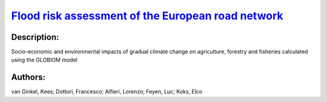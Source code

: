 
`Flood risk assessment of the European road network <https://zenodo.org/record/4627389>`_
=========================================================================================

.. image:: https://zenodo.org/badge/doi/10.5194/nhess-21-1011-2021.svg
   :target: https://doi.org/10.5194/nhess-21-1011-2021

Description:
------------

.. raw:: html

    <embed>
        <p>River floods pose a significant threat to road transport infrastructure in Europe. This study presents a high-resolution object-based continental-scale assessment of direct flood risk of the European road network for the present climate, using high-resolution exposure data from OpenStreetMap. A new set of road-specific damage functions is developed. The expected annual direct damage from large river floods to road infrastructure in Europe is EUR&thinsp;230&nbsp;million per year. Compared to grid-based approaches, the object-based approach is more precise and provides more action perspective for road owners because it calculates damage directly for individual road segments while accounting for segment-specific attributes. This enables the identification of European hotspots, such as roads in the Alps and along the Sava River. A first comparison to a reference case shows that the new object-based method computes realistic damage estimates, paving the way for targeted risk reduction strategies.</p>
    </embed>
    
Socio-economic and environmental impacts of gradual climate change on agriculture, forestry and fisheries calculated using the GLOBIOM model

Authors:
--------
van Ginkel, Kees; Dottori, Francesco; Alfieri, Lorenzo; Feyen, Luc; Koks, Elco

.. meta::
   :keywords: 
    